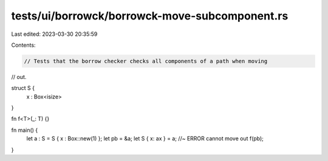 tests/ui/borrowck/borrowck-move-subcomponent.rs
===============================================

Last edited: 2023-03-30 20:35:59

Contents:

.. code-block:: rs

    // Tests that the borrow checker checks all components of a path when moving
// out.



struct S {
  x : Box<isize>
}

fn f<T>(_: T) {}

fn main() {
  let a : S = S { x : Box::new(1) };
  let pb = &a;
  let S { x: ax } = a;  //~ ERROR cannot move out
  f(pb);
}


